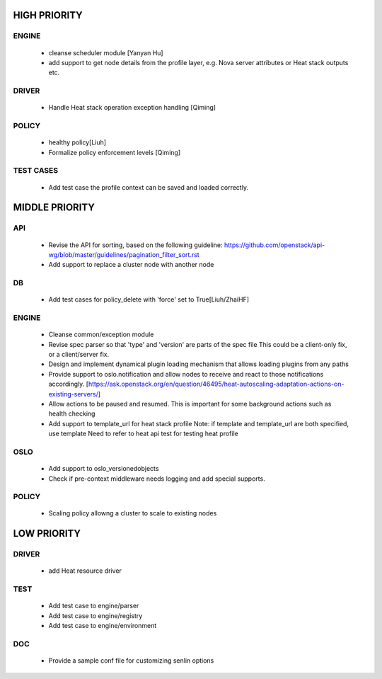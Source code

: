 
HIGH PRIORITY
=============

ENGINE
------
  - cleanse scheduler module [Yanyan Hu]
  - add support to get node details from the profile layer, e.g. Nova server
    attributes or Heat stack outputs etc.

DRIVER
------
  - Handle Heat stack operation exception handling [Qiming]

POLICY
------
  - healthy policy[Liuh]
  - Formalize policy enforcement levels [Qiming]

TEST CASES
----------
  - Add test case the profile context can be saved and loaded correctly.

MIDDLE PRIORITY
===============

API
---
  - Revise the API for sorting, based on the following guideline:
    https://github.com/openstack/api-wg/blob/master/guidelines/pagination_filter_sort.rst
  - Add support to replace a cluster node with another node

DB
--
  - Add test cases for policy_delete with 'force' set to True[Liuh/ZhaiHF]

ENGINE
------
  - Cleanse common/exception module

  - Revise spec parser so that 'type' and 'version' are parts of the spec file
    This could be a client-only fix, or a client/server fix.

  - Design and implement dynamical plugin loading mechanism that allows 
    loading plugins from any paths

  - Provide support to oslo.notification and allow nodes to receive and react
    to those notifications accordingly.
    [https://ask.openstack.org/en/question/46495/heat-autoscaling-adaptation-actions-on-existing-servers/]

  - Allow actions to be paused and resumed.
    This is important for some background actions such as health checking

  - Add support to template_url for heat stack profile
    Note: if template and template_url are both specified, use template
    Need to refer to heat api test for testing heat profile

OSLO
----
  - Add support to oslo_versionedobjects
  - Check if pre-context middleware needs logging and add special supports.

POLICY
------
  - Scaling policy allowng a cluster to scale to existing nodes 

LOW PRIORITY
============

DRIVER
------
  - add Heat resource driver

TEST
----
  - Add test case to engine/parser
  - Add test case to engine/registry
  - Add test case to engine/environment

DOC
-----
  - Provide a sample conf file for customizing senlin options
